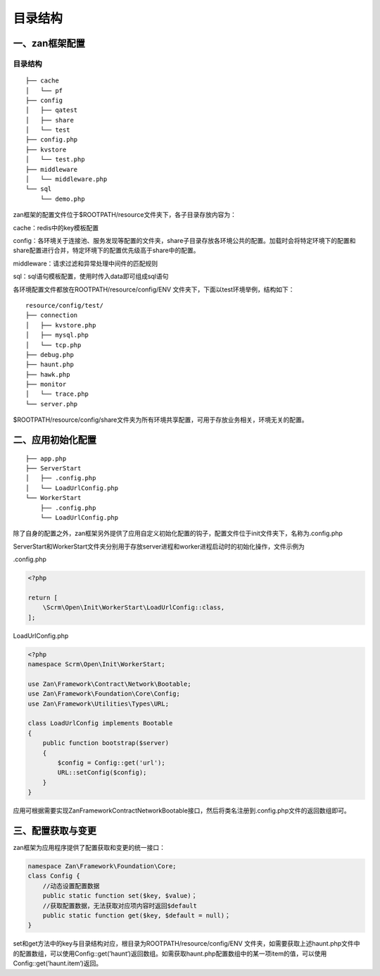 目录结构
========

一、zan框架配置
~~~~~~~~~~~~~~~

目录结构
^^^^^^^^

::

    ├── cache
    │   └── pf
    ├── config
    │   ├── qatest
    │   ├── share
    │   └── test
    ├── config.php
    ├── kvstore
    │   └── test.php
    ├── middleware
    │   └── middleware.php
    └── sql
        └── demo.php

zan框架的配置文件位于$ROOTPATH/resource文件夹下，各子目录存放内容为：

cache：redis中的key模板配置

config：各环境关于连接池、服务发现等配置的文件夹，share子目录存放各环境公共的配置。加载时会将特定环境下的配置和share配置进行合并，特定环境下的配置优先级高于share中的配置。

middleware：请求过滤和异常处理中间件的匹配规则

sql：sql语句模板配置，使用时传入data即可组成sql语句

各环境配置文件都放在ROOTPATH/resource/config/ENV
文件夹下，下面以test环境举例，结构如下：

::

    resource/config/test/
    ├── connection
    │   ├── kvstore.php
    │   ├── mysql.php
    │   └── tcp.php
    ├── debug.php
    ├── haunt.php
    ├── hawk.php
    ├── monitor
    │   └── trace.php
    └── server.php

$ROOTPATH/resource/config/share文件夹为所有环境共享配置，可用于存放业务相关，环境无关的配置。

二、应用初始化配置
~~~~~~~~~~~~~~~~~~

::

    ├── app.php
    ├── ServerStart
    │   ├── .config.php
    │   └── LoadUrlConfig.php
    └── WorkerStart
        ├── .config.php
        └── LoadUrlConfig.php

除了自身的配置之外，zan框架另外提供了应用自定义初始化配置的钩子，配置文件位于init文件夹下，名称为.config.php

ServerStart和WorkerStart文件夹分别用于存放server进程和worker进程启动时的初始化操作，文件示例为

.config.php

.. code:: php

    <?php

    return [
        \Scrm\Open\Init\WorkerStart\LoadUrlConfig::class,
    ];

LoadUrlConfig.php

.. code:: php

    <?php
    namespace Scrm\Open\Init\WorkerStart;

    use Zan\Framework\Contract\Network\Bootable;
    use Zan\Framework\Foundation\Core\Config;
    use Zan\Framework\Utilities\Types\URL;

    class LoadUrlConfig implements Bootable
    {
        public function bootstrap($server)
        {
            $config = Config::get('url');
            URL::setConfig($config);
        }
    }

应用可根据需要实现Zan\Framework\Contract\Network\Bootable接口，然后将类名注册到.config.php文件的返回数组即可。

三、配置获取与变更
~~~~~~~~~~~~~~~~~~

zan框架为应用程序提供了配置获取和变更的统一接口：

.. code:: php

    namespace Zan\Framework\Foundation\Core;
    class Config {
        //动态设置配置数据
        public static function set($key, $value)；
        //获取配置数据，无法获取对应项内容时返回$default
        public static function get($key, $default = null)；
    }

set和get方法中的key与目录结构对应，根目录为ROOTPATH/resource/config/ENV
文件夹，如需要获取上述haunt.php文件中的配置数组，可以使用Config::get(’haunt‘)返回数组。如需获取haunt.php配置数组中的某一项item的值，可以使用Config::get(’haunt.item‘)返回。
